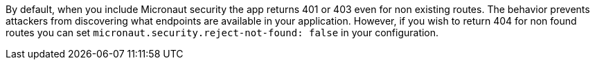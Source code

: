By default, when you include Micronaut security the app returns 401 or 403 even for non existing routes. The behavior prevents attackers from discovering what endpoints are available in your application. However, if you wish to return 404 for non found routes you can set `micronaut.security.reject-not-found: false` in your configuration.
